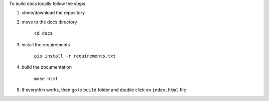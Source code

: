 
To build docs locally follow the steps

1) clone/download the repository

2) move to the docs directory

    ``cd docs``

3) install the requirements

    ``pip install -r requirements.txt``

4) build the documentation

    ``make html``

5) If everythin works, then go to ``build`` folder and double click on ``index.html`` file